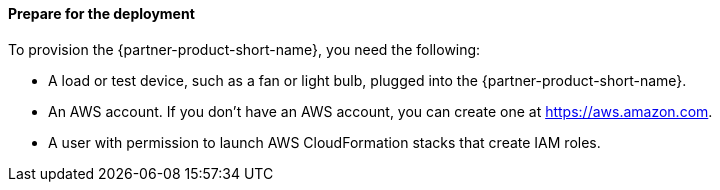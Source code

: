 ==== Prepare for the deployment

To provision the {partner-product-short-name}, you need the following:

* A load or test device, such as a fan or light bulb, plugged into the {partner-product-short-name}. 
* An AWS account. If you don't have an AWS account, you can create one at https://aws.amazon.com[https://aws.amazon.com^].
* A user with permission to launch AWS CloudFormation stacks that create IAM roles.